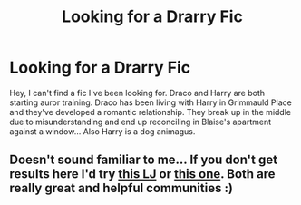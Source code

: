 #+TITLE: Looking for a Drarry Fic

* Looking for a Drarry Fic
:PROPERTIES:
:Author: theowlsgofumbling
:Score: 0
:DateUnix: 1441249961.0
:DateShort: 2015-Sep-03
:FlairText: Request
:END:
Hey, I can't find a fic I've been looking for. Draco and Harry are both starting auror training. Draco has been living with Harry in Grimmauld Place and they've developed a romantic relationship. They break up in the middle due to misunderstanding and end up reconciling in Blaise's apartment against a window... Also Harry is a dog animagus.


** Doesn't sound familiar to me... If you don't get results here I'd try [[http://drarryficfind.livejournal.com][this LJ]] or [[http://accio-hd-fics.livejournal.com][this one]]. Both are really great and helpful communities :)
:PROPERTIES:
:Author: Korsola
:Score: 3
:DateUnix: 1441251971.0
:DateShort: 2015-Sep-03
:END:
